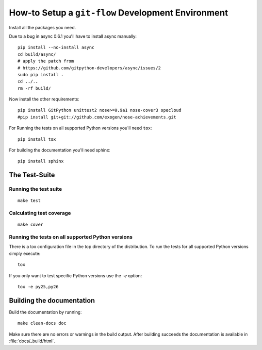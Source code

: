 .. -*- mode: rst ; ispell-local-dictionary: "american" -*-

===================================================
How-to Setup a ``git-flow`` Development Environment
===================================================

Install all the packages you need.

Due to a bug in async 0.6.1 you'll have to install async manually::

  pip install --no-install async
  cd build/async/
  # apply the patch from
  # https://github.com/gitpython-developers/async/issues/2
  sudo pip install .
  cd ../..
  rm -rf build/

Now install the other requirements::

  pip install GitPython unittest2 nose>=0.9a1 nose-cover3 specloud
  #pip install git+git://github.com/exogen/nose-achievements.git

For Running the tests on all supported Python versions you'll need
``tox``::

  pip install tox

For building the documentation you'll need sphinx::

   pip install sphinx


The Test-Suite
=====================

Running the test suite
-------------------------
::

   make test


Calculating test coverage
-----------------------------
::

   make cover


Running the tests on all supported Python versions
------------------------------------------------------

There is a tox configuration file in the top directory of the
distribution. To run the tests for all supported Python versions
simply execute::

  tox

If you only want to test specific Python versions use the `-e` option::

  tox -e py25,py26


Building the documentation
================================

Build the documentation by running::

   make clean-docs doc

Make sure there are no errors or warnings in the build output. After
building succeeds the documentation is available in
:file:`docs/_build/html`.

